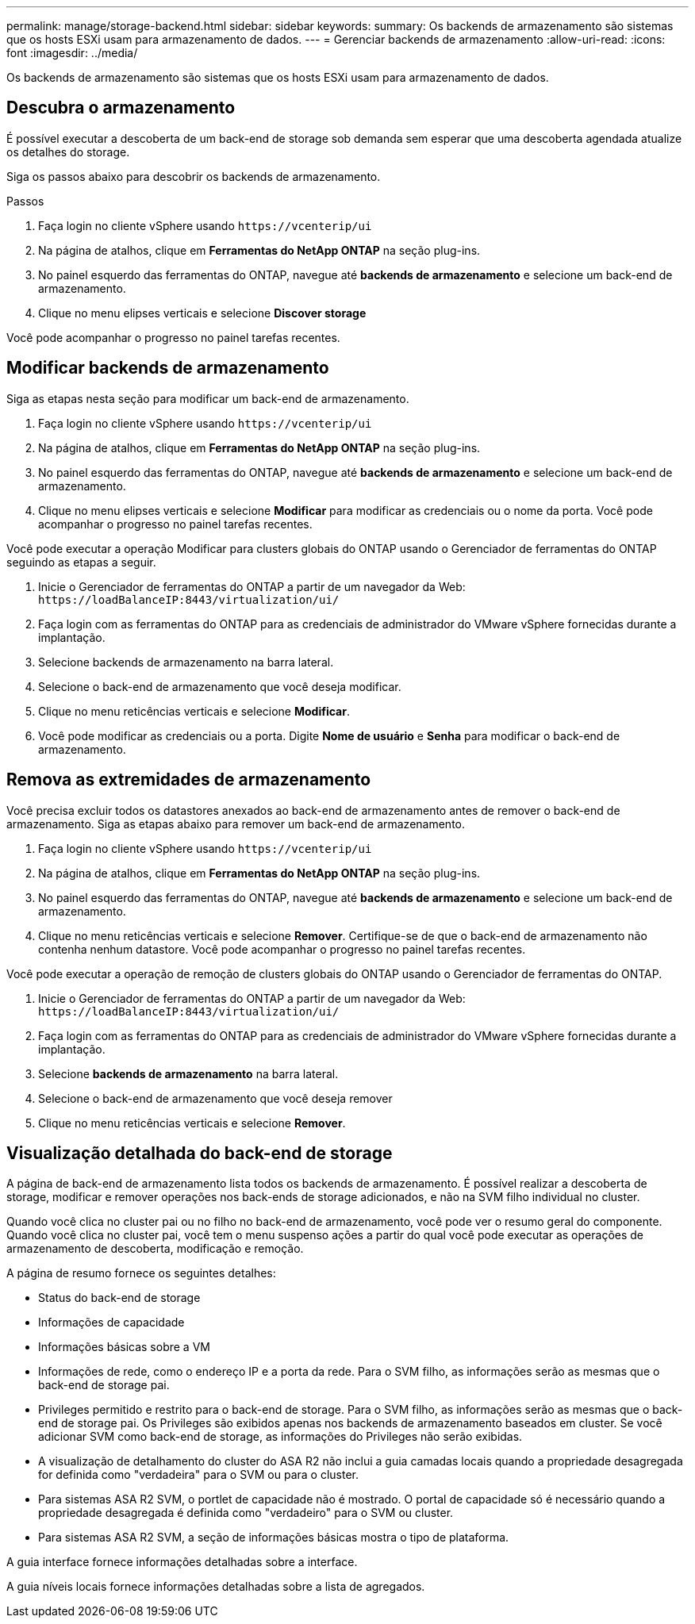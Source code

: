 ---
permalink: manage/storage-backend.html 
sidebar: sidebar 
keywords:  
summary: Os backends de armazenamento são sistemas que os hosts ESXi usam para armazenamento de dados. 
---
= Gerenciar backends de armazenamento
:allow-uri-read: 
:icons: font
:imagesdir: ../media/


[role="lead"]
Os backends de armazenamento são sistemas que os hosts ESXi usam para armazenamento de dados.



== Descubra o armazenamento

É possível executar a descoberta de um back-end de storage sob demanda sem esperar que uma descoberta agendada atualize os detalhes do storage.

Siga os passos abaixo para descobrir os backends de armazenamento.

.Passos
. Faça login no cliente vSphere usando `\https://vcenterip/ui`
. Na página de atalhos, clique em *Ferramentas do NetApp ONTAP* na seção plug-ins.
. No painel esquerdo das ferramentas do ONTAP, navegue até *backends de armazenamento* e selecione um back-end de armazenamento.
. Clique no menu elipses verticais e selecione *Discover storage*


Você pode acompanhar o progresso no painel tarefas recentes.



== Modificar backends de armazenamento

Siga as etapas nesta seção para modificar um back-end de armazenamento.

. Faça login no cliente vSphere usando `\https://vcenterip/ui`
. Na página de atalhos, clique em *Ferramentas do NetApp ONTAP* na seção plug-ins.
. No painel esquerdo das ferramentas do ONTAP, navegue até *backends de armazenamento* e selecione um back-end de armazenamento.
. Clique no menu elipses verticais e selecione *Modificar* para modificar as credenciais ou o nome da porta. Você pode acompanhar o progresso no painel tarefas recentes.


Você pode executar a operação Modificar para clusters globais do ONTAP usando o Gerenciador de ferramentas do ONTAP seguindo as etapas a seguir.

. Inicie o Gerenciador de ferramentas do ONTAP a partir de um navegador da Web: `\https://loadBalanceIP:8443/virtualization/ui/`
. Faça login com as ferramentas do ONTAP para as credenciais de administrador do VMware vSphere fornecidas durante a implantação.
. Selecione backends de armazenamento na barra lateral.
. Selecione o back-end de armazenamento que você deseja modificar.
. Clique no menu reticências verticais e selecione *Modificar*.
. Você pode modificar as credenciais ou a porta. Digite *Nome de usuário* e *Senha* para modificar o back-end de armazenamento.




== Remova as extremidades de armazenamento

Você precisa excluir todos os datastores anexados ao back-end de armazenamento antes de remover o back-end de armazenamento. Siga as etapas abaixo para remover um back-end de armazenamento.

. Faça login no cliente vSphere usando `\https://vcenterip/ui`
. Na página de atalhos, clique em *Ferramentas do NetApp ONTAP* na seção plug-ins.
. No painel esquerdo das ferramentas do ONTAP, navegue até *backends de armazenamento* e selecione um back-end de armazenamento.
. Clique no menu reticências verticais e selecione *Remover*. Certifique-se de que o back-end de armazenamento não contenha nenhum datastore. Você pode acompanhar o progresso no painel tarefas recentes.


Você pode executar a operação de remoção de clusters globais do ONTAP usando o Gerenciador de ferramentas do ONTAP.

. Inicie o Gerenciador de ferramentas do ONTAP a partir de um navegador da Web: `\https://loadBalanceIP:8443/virtualization/ui/`
. Faça login com as ferramentas do ONTAP para as credenciais de administrador do VMware vSphere fornecidas durante a implantação.
. Selecione *backends de armazenamento* na barra lateral.
. Selecione o back-end de armazenamento que você deseja remover
. Clique no menu reticências verticais e selecione *Remover*.




== Visualização detalhada do back-end de storage

A página de back-end de armazenamento lista todos os backends de armazenamento. É possível realizar a descoberta de storage, modificar e remover operações nos back-ends de storage adicionados, e não na SVM filho individual no cluster.

Quando você clica no cluster pai ou no filho no back-end de armazenamento, você pode ver o resumo geral do componente. Quando você clica no cluster pai, você tem o menu suspenso ações a partir do qual você pode executar as operações de armazenamento de descoberta, modificação e remoção.

A página de resumo fornece os seguintes detalhes:

* Status do back-end de storage
* Informações de capacidade
* Informações básicas sobre a VM
* Informações de rede, como o endereço IP e a porta da rede. Para o SVM filho, as informações serão as mesmas que o back-end de storage pai.
* Privileges permitido e restrito para o back-end de storage. Para o SVM filho, as informações serão as mesmas que o back-end de storage pai. Os Privileges são exibidos apenas nos backends de armazenamento baseados em cluster. Se você adicionar SVM como back-end de storage, as informações do Privileges não serão exibidas.
* A visualização de detalhamento do cluster do ASA R2 não inclui a guia camadas locais quando a propriedade desagregada for definida como "verdadeira" para o SVM ou para o cluster.
* Para sistemas ASA R2 SVM, o portlet de capacidade não é mostrado. O portal de capacidade só é necessário quando a propriedade desagregada é definida como "verdadeiro" para o SVM ou cluster.
* Para sistemas ASA R2 SVM, a seção de informações básicas mostra o tipo de plataforma.


A guia interface fornece informações detalhadas sobre a interface.

A guia níveis locais fornece informações detalhadas sobre a lista de agregados.
